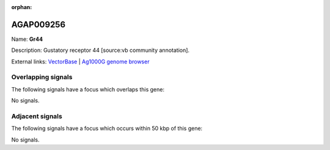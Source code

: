 :orphan:

AGAP009256
=============



Name: **Gr44**

Description: Gustatory receptor 44 [source:vb community annotation].

External links:
`VectorBase <https://www.vectorbase.org/Anopheles_gambiae/Gene/Summary?g=AGAP009256>`_ |
`Ag1000G genome browser <https://www.malariagen.net/apps/ag1000g/phase1-AR3/index.html?genome_region=3R:29972930-29982290#genomebrowser>`_

Overlapping signals
-------------------

The following signals have a focus which overlaps this gene:



No signals.



Adjacent signals
----------------

The following signals have a focus which occurs within 50 kbp of this gene:



No signals.


